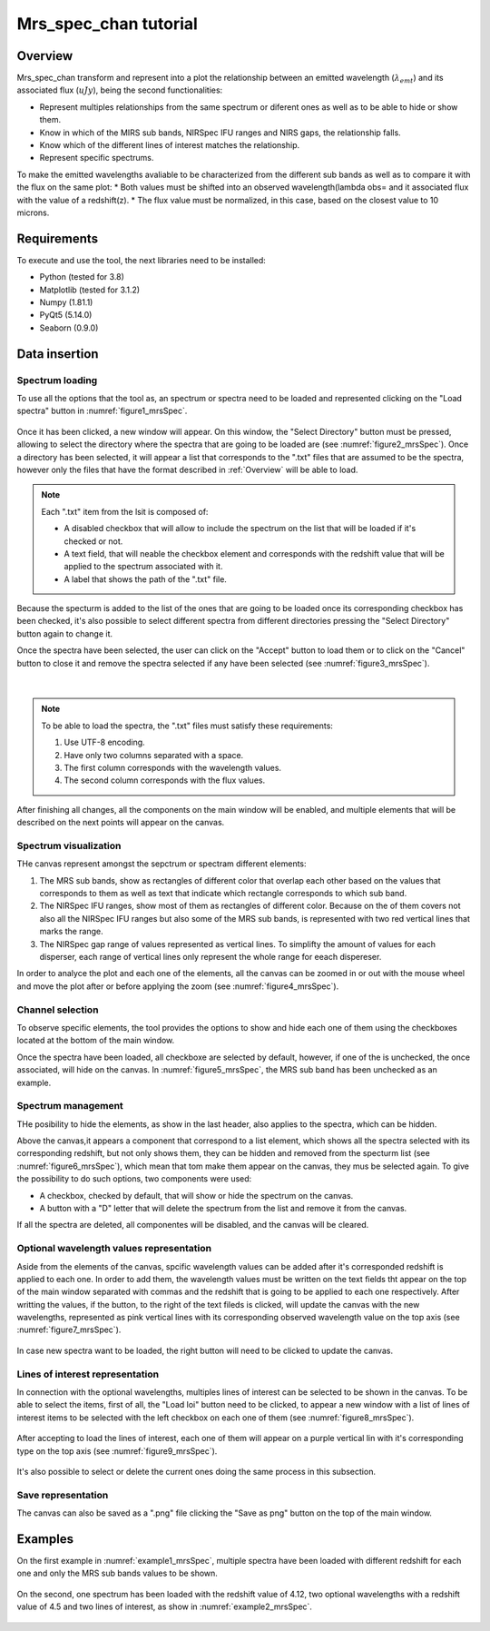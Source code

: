.. _mrs_spec_chan_tutorial:

======================
Mrs_spec_chan tutorial
======================

--------
Overview
--------

Mrs_spec_chan transform and represent into a plot the relationship between an emitted wavelength (:math:`\lambda_{emt}`) and its associated flux (:math:`uJy`), being the second functionalities:

* Represent multiples relationships from the same spectrum or diferent ones as well as to be able to hide or show them.
* Know in which of the MIRS sub bands, NIRSpec IFU ranges and NIRS gaps, the relationship falls.
* Know which of the different lines of interest matches the relationship.
* Represent specific spectrums.

To make the emitted wavelengths avaliable to be characterized from the different sub bands as well as to compare it with the flux on the same plot:
* Both values must be shifted into an observed wavelength(lambda obs= and it associated flux with the value of a redshift(z).
* The flux value must be normalized, in this case, based on the closest value to 10 microns.

------------
Requirements
------------

To execute and use the tool, the next libraries need to be installed:

* Python (tested for 3.8)
* Matplotlib (tested for 3.1.2)
* Numpy (1.81.1)
* PyQt5 (5.14.0)
* Seaborn (0.9.0)

--------------
Data insertion
--------------

^^^^^^^^^^^^^^^^
Spectrum loading
^^^^^^^^^^^^^^^^

To use all the options that the tool as, an spectrum or spectra need to be loaded and represented clicking on the "Load spectra" button in :numref:`figure1_mrsSpec`.

.. _figure1_mrsSpec:
.. figure:: _static/proj2-in1.PNG

Once it has been clicked, a new window will appear. On this window, the "Select Directory" button must be pressed, allowing to select the directory where the spectra that are going to be loaded are (see :numref:`figure2_mrsSpec`). Once a directory has been selected, it will appear a list that corresponds to the ".txt" files that are assumed to be the spectra, however only the files that have the format described in :ref:`Overview` will be able to load.

.. note::

        Each ".txt" item from the lsit is composed of:

        * A disabled checkbox that will allow to include the spectrum on the list that will be loaded if it's checked or not.
        * A text field, that will neable the checkbox element and corresponds with the redshift value that will be applied to the spectrum associated with it.
        * A label that shows the path of the ".txt" file.

.. _figure2_mrsSpec:
.. figure:: _static/proj2-in2.PNG

Because the specturm is added to the list of the ones that are going to be loaded once its corresponding checkbox has been checked, it's also possible to select different spectra from different directories pressing the "Select Directory" button again to change it.

Once the spectra have been selected, the user can click on the "Accept" button to load them or to click on the "Cancel" button to close it and remove the spectra selected if any have been selected (see :numref:`figure3_mrsSpec`).

.. _figure3_mrsSpec:
.. figure:: _static/proj2-in4.png

|

.. note::

        To be able to load the spectra, the ".txt" files must satisfy these requirements:

        #. Use UTF-8 encoding.
        #. Have only two columns separated with a space.
        #. The first column corresponds with the wavelength values.
        #. The second column corresponds with the flux values.

After finishing all changes, all the components on the main window will be enabled, and multiple elements that will be described on the next points will appear on the canvas.

^^^^^^^^^^^^^^^^^^^^^^
Spectrum visualization
^^^^^^^^^^^^^^^^^^^^^^

THe canvas represent amongst the sepctrum or spectram different elements:

#. The MRS sub bands, show as rectangles of different color that overlap each other based on the values that corresponds to them as well as text that indicate which rectangle corresponds to which sub band.
#. The NIRSpec IFU ranges, show most of them as rectangles of different color. Because on the of them covers not also all the NIRSpec IFU ranges but also some of the MRS sub bands, is represented with two red vertical lines that marks the range.
#. The NIRSpec gap range of values represented as vertical lines. To simplifty the amount of values for each disperser, each range of vertical lines only represent the whole range for eeach dispereser.

In order to analyce the plot and each one of the elements, all the canvas can be zoomed in or out with the mouse wheel and move the plot after or before applying the zoom (see :numref:`figure4_mrsSpec`).

.. _figure4_mrsSpec:
.. figure:: _static/proj2-re1.png

^^^^^^^^^^^^^^^^^
Channel selection
^^^^^^^^^^^^^^^^^

To observe specific elements, the tool provides the options to show and hide each one of them using the checkboxes located at the bottom of the main window.

Once the spectra have been loaded, all checkboxe are selected by default, however, if one of the is unchecked, the once associated, will hide on the canvas. In :numref:`figure5_mrsSpec`, the MRS sub band has been unchecked as an example.

.. _figure5_mrsSpec:
.. figure:: _static/proj2-re6.png

^^^^^^^^^^^^^^^^^^^
Spectrum management
^^^^^^^^^^^^^^^^^^^

THe posibility to hide the elements, as show in the last header, also applies to the spectra, which can be hidden.

Above the canvas,it appears a component that correspond to a list element, which shows all the spectra selected with its corresponding redshift, but not only shows them, they can be hidden and removed from the specturm list (see :numref:`figure6_mrsSpec`), which mean that tom make them appear on the canvas, they mus be selected again. To give the possibility to do such options, two components were used:

* A checkbox, checked by default, that will show or hide the spectrum on the canvas.
* A button with a "D" letter that will delete the spectrum from the list and remove it from the canvas.

If all the spectra are deleted, all componentes will be disabled, and the canvas will be cleared.

.. _figure6_mrsSpec:
.. figure:: _static/proj2-re7.png

^^^^^^^^^^^^^^^^^^^^^^^^^^^^^^^^^^^^^^^^^
Optional wavelength values representation
^^^^^^^^^^^^^^^^^^^^^^^^^^^^^^^^^^^^^^^^^

Aside from the elements of the canvas, spcific wavelength values can be added after it's corresponded redshift is applied to each one. In order to add them, the wavelength values must be written on the text fields tht appear on the top of the main window separated with commas and the redshift that is going to be applied to each one respectively. After writting the values, if the button, to the right of the text fileds is clicked, will update the canvas with the new wavelengths, represented as pink vertical lines with its corresponding observed wavelength value on the top axis (see :numref:`figure7_mrsSpec`).

.. _figure7_mrsSpec:
.. figure:: _static/proj2-re10.png

In case new spectra want to be loaded, the right button will need to be clicked to update the canvas.

^^^^^^^^^^^^^^^^^^^^^^^^^^^^^^^^
Lines of interest representation
^^^^^^^^^^^^^^^^^^^^^^^^^^^^^^^^

In connection with the optional wavelengths, multiples lines of interest can be selected to be shown in the canvas. To be able to select the items, first of all, the "Load loi" button need to be clicked, to appear a new window with a list of lines of interest items to be selected with the left checkbox on each one of them (see :numref:`figure8_mrsSpec`).

.. _figure8_mrsSpec:
.. figure:: _static/proj2-re5.png

After accepting to load the lines of interest, each one of them will appear on a purple vertical lin with it's corresponding type on the top axis (see :numref:`figure9_mrsSpec`).

.. _figure9_mrsSpec:
.. figure:: _static/proj2-re9.png

It's also possible to select or delete the current ones doing the same process in this subsection.

^^^^^^^^^^^^^^^^^^^
Save representation
^^^^^^^^^^^^^^^^^^^

The canvas can also be saved as a ".png" file clicking the "Save as png" button on the top of the main window.

.. _figure10_mrsSpec:
.. figure:: _static/proj2-re3.png


--------
Examples
--------

On the first example in :numref:`example1_mrsSpec`, multiple spectra have been loaded with different redshift for each one and only the MRS sub bands values to be shown.

.. _example1_mrsSpec:
.. figure:: _static/proj2-re11.png

On the second, one spectrum has been loaded with the redshift value of 4.12, two optional wavelengths with a redshift value of 4.5 and two lines of interest, as show in :numref:`example2_mrsSpec`.

.. _example2_mrsSpec:
.. figure:: _static/proj2-re12.png

